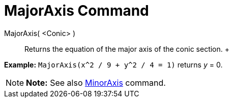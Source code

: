 = MajorAxis Command

MajorAxis( <Conic> )::
  Returns the equation of the major axis of the conic section.
  +

[EXAMPLE]

====

*Example:* `MajorAxis(x^2 / 9 + y^2 / 4 = 1)` returns _y_ = 0.

====

[NOTE]

====

*Note:* See also xref:/commands/MinorAxis_Command.adoc[MinorAxis] command.

====
